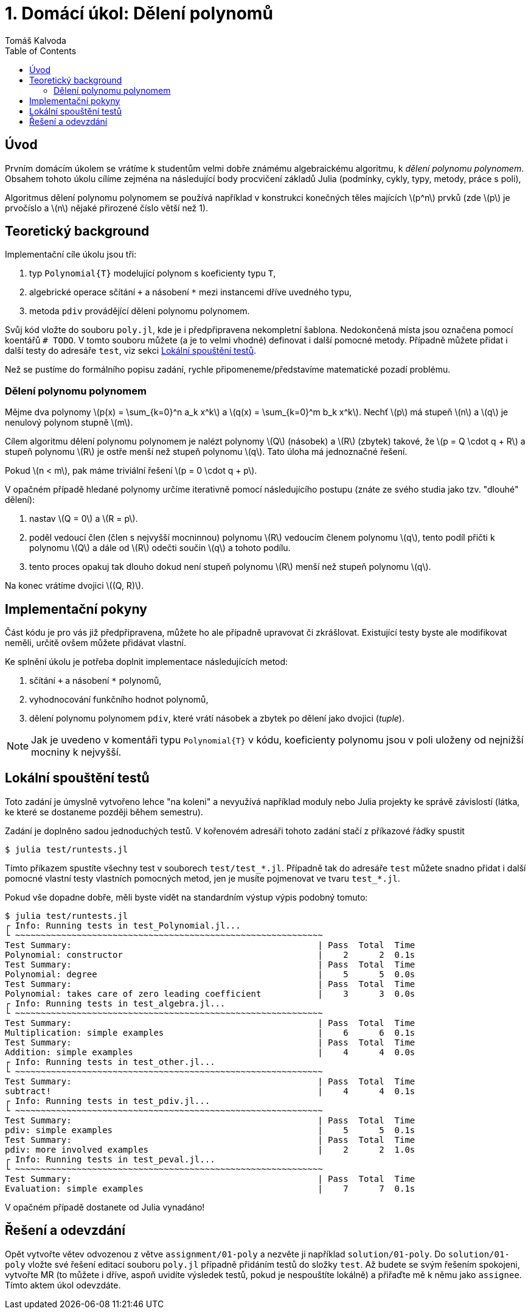 
= 1. Domácí úkol: Dělení polynomů
:toc:
:author: Tomáš Kalvoda
:date: 2022-09-27
:stem: latexmath


[[intro]]
== Úvod

Prvním domácím úkolem se vrátíme k studentům velmi dobře známému algebraickému algoritmu, k _dělení polynomu polynomem_.
Obsahem tohoto úkolu cílíme zejména na následující body procvičení základů Julia (podmínky, cykly, typy, metody, práce s poli),

Algoritmus dělení polynomu polynomem se používá například v konstrukci konečných těles majících stem:[p^n] prvků (zde stem:[p] je prvočíslo a stem:[n] nějaké přirozené číslo větší než 1).

[[theory]]
== Teoretický background

Implementační cíle úkolu jsou tři:

  1. typ `Polynomial{T}` modelující polynom s koeficienty typu `T`,
  2. algebrické operace sčítání `+` a násobení `*` mezi instancemi dříve uvedného typu,
  3. metoda `pdiv` provádějící dělení polynomu polynomem.

Svůj kód vložte do souboru `poly.jl`, kde je i předpřipravena nekompletní šablona.
Nedokončená místa jsou označena pomocí koentářů `# TODO`.
V tomto souboru můžete (a je to velmi vhodné) definovat i další pomocné metody.
Případně můžete přidat i další testy do adresáře `test`, viz sekci xref:#tests[Lokální spouštění testů].

Než se pustíme do formálního popisu zadání, rychle připomeneme/představíme matematické pozadí problému.

=== Dělení polynomu polynomem

Mějme dva polynomy stem:[p(x) = \sum_{k=0}^n a_k x^k] a stem:[q(x) = \sum_{k=0}^m b_k x^k].
Nechť stem:[p] má stupeň stem:[n] a stem:[q] je nenulový polynom stupně stem:[m].

Cílem algoritmu dělení polynomu polynomem je nalézt polynomy stem:[Q] (násobek) a stem:[R] (zbytek) takové, že stem:[p = Q \cdot q + R] a stupeň polynomu stem:[R] je ostře menší než stupeň polynomu stem:[q].
Tato úloha má jednoznačné řešení.

Pokud stem:[n < m], pak máme triviální řešení stem:[p = 0 \cdot q + p].

V opačném případě hledané polynomy určíme iterativně pomocí následujícího postupu (znáte ze svého studia jako tzv. "dlouhé" dělení):

  1. nastav stem:[Q = 0] a stem:[R = p].
  2. poděl vedoucí člen (člen s nejvyšší mocninnou) polynomu stem:[R] vedoucím členem polynomu stem:[q], tento podíl přičti k polynomu stem:[Q] a dále od stem:[R] odečti součin stem:[q] a tohoto podílu.
  3. tento proces opakuj tak dlouho dokud není stupeň polynomu stem:[R] menší než stupeň polynomu stem:[q].

Na konec vrátíme dvojici stem:[(Q, R)].


[[implementation]]
== Implementační pokyny

Část kódu je pro vás již předpřipravena, můžete ho ale případně upravovat či zkrášlovat.
Existující testy byste ale modifikovat neměli, určitě ovšem můžete přidávat vlastní.

Ke splnění úkolu je potřeba doplnit implementace následujících metod:

  1. sčítání `+` a násobení `*` polynomů,
  2. vyhodnocování funkčního hodnot polynomů,
  3. dělení polynomu polynomem `pdiv`, které vrátí násobek a zbytek po dělení jako dvojici (_tuple_).

NOTE: Jak je uvedeno v komentáři typu `Polynomial{T}` v kódu, koeficienty polynomu jsou v poli uloženy od nejnižší mocniny k nejvyšší.


[[tests]]
== Lokální spouštění testů

Toto zadání je úmyslně vytvořeno lehce "na koleni" a nevyužívá například moduly nebo Julia projekty ke správě závislostí (látka, ke které se dostaneme později během semestru).

Zadání je doplněno sadou jednoduchých testů.
V kořenovém adresáři tohoto zadání stačí z příkazové řádky spustit

[source]
----
$ julia test/runtests.jl
----

Tímto příkazem spustíte všechny test v souborech `test/test_*.jl`.
Případně tak do adresáře `test` můžete snadno přidat i další pomocné vlastní testy vlastních pomocných metod, jen je musíte pojmenovat ve tvaru `test_*.jl`.

Pokud vše dopadne dobře, měli byste vidět na standardním výstup výpis podobný tomuto:

[source]
----
$ julia test/runtests.jl
┌ Info: Running tests in test_Polynomial.jl...
└ ~~~~~~~~~~~~~~~~~~~~~~~~~~~~~~~~~~~~~~~~~~~~~~~~~~~~~~~~~~~~
Test Summary:                                                | Pass  Total  Time
Polynomial: constructor                                      |    2      2  0.1s
Test Summary:                                                | Pass  Total  Time
Polynomial: degree                                           |    5      5  0.0s
Test Summary:                                                | Pass  Total  Time
Polynomial: takes care of zero leading coefficient           |    3      3  0.0s
┌ Info: Running tests in test_algebra.jl...
└ ~~~~~~~~~~~~~~~~~~~~~~~~~~~~~~~~~~~~~~~~~~~~~~~~~~~~~~~~~~~~
Test Summary:                                                | Pass  Total  Time
Multiplication: simple examples                              |    6      6  0.1s
Test Summary:                                                | Pass  Total  Time
Addition: simple examples                                    |    4      4  0.0s
┌ Info: Running tests in test_other.jl...
└ ~~~~~~~~~~~~~~~~~~~~~~~~~~~~~~~~~~~~~~~~~~~~~~~~~~~~~~~~~~~~
Test Summary:                                                | Pass  Total  Time
subtract!                                                    |    4      4  0.1s
┌ Info: Running tests in test_pdiv.jl...
└ ~~~~~~~~~~~~~~~~~~~~~~~~~~~~~~~~~~~~~~~~~~~~~~~~~~~~~~~~~~~~
Test Summary:                                                | Pass  Total  Time
pdiv: simple examples                                        |    5      5  0.1s
Test Summary:                                                | Pass  Total  Time
pdiv: more involved examples                                 |    2      2  1.0s
┌ Info: Running tests in test_peval.jl...
└ ~~~~~~~~~~~~~~~~~~~~~~~~~~~~~~~~~~~~~~~~~~~~~~~~~~~~~~~~~~~~
Test Summary:                                                | Pass  Total  Time
Evaluation: simple examples                                  |    7      7  0.1s
----

V opačném případě dostanete od Julia vynadáno!


[[submission]]
== Řešení a odevzdání

Opět vytvořte větev odvozenou z větve `assignment/01-poly` a nezvěte ji například `solution/01-poly`.
Do `solution/01-poly` vložte své řešení editací souboru `poly.jl` případně přidáním testů do složky `test`.
Až budete se svým řešením spokojeni, vytvořte MR (to můžete i dříve, aspoň uvidíte výsledek testů, pokud je nespouštíte lokálně) a přiřaďte mě k němu jako `assignee`.
Tímto aktem úkol odevzdáte.

